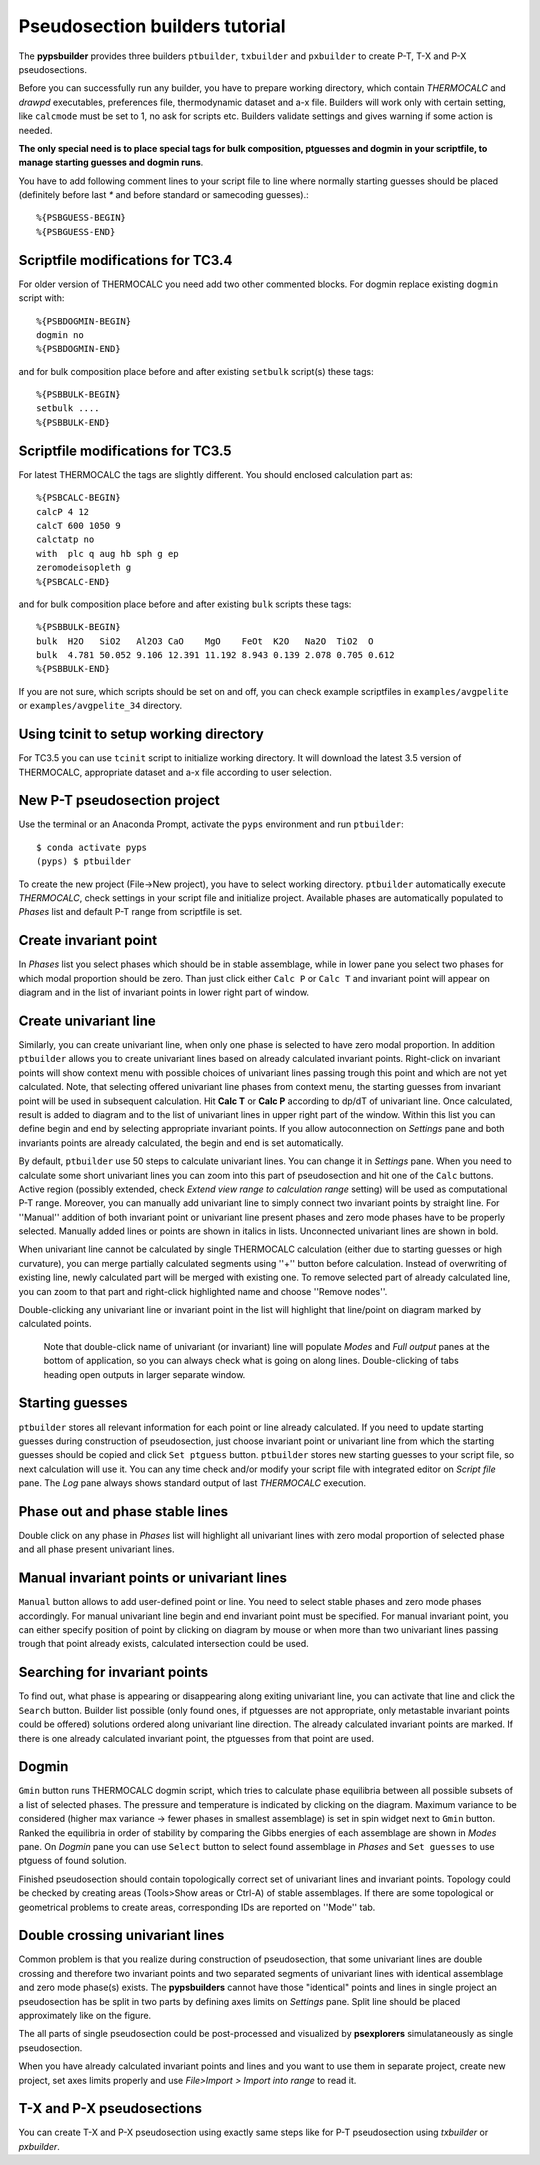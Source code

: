 Pseudosection builders tutorial
===============================

The **pypsbuilder** provides three builders ``ptbuilder``, ``txbuilder`` and
``pxbuilder`` to create P-T, T-X and P-X pseudosections.

Before you can successfully run any builder, you have to prepare working
directory, which contain `THERMOCALC` and `drawpd` executables, preferences
file, thermodynamic dataset and a-x file. Builders will work only with certain
setting, like ``calcmode`` must be set to 1, no ask for scripts etc.
Builders validate settings and gives warning if some action is needed.

**The only special need is to place special tags for bulk composition, ptguesses
and dogmin in your scriptfile, to manage starting guesses and dogmin runs**.

You have to add following comment lines to your script file to line where
normally starting guesses should be placed (definitely before last `*` and
before standard or samecoding guesses).::

		%{PSBGUESS-BEGIN}
		%{PSBGUESS-END}

Scriptfile modifications for TC3.4
----------------------------------

For older version of THERMOCALC you need add two other commented blocks. For
dogmin replace existing ``dogmin`` script with::

		%{PSBDOGMIN-BEGIN}
		dogmin no
		%{PSBDOGMIN-END}

and for bulk composition place before and after existing ``setbulk`` script(s)
these tags::

		%{PSBBULK-BEGIN}
		setbulk ....
		%{PSBBULK-END}

Scriptfile modifications for TC3.5
----------------------------------

For latest THERMOCALC the tags are slightly different. You should enclosed calculation part as::

		%{PSBCALC-BEGIN}
		calcP 4 12
		calcT 600 1050 9
		calctatp no
		with  plc q aug hb sph g ep
		zeromodeisopleth g
		%{PSBCALC-END}

and for bulk composition place before and after existing ``bulk`` scripts
these tags::

		%{PSBBULK-BEGIN}
		bulk  H2O   SiO2   Al2O3 CaO    MgO    FeOt  K2O   Na2O  TiO2  O
		bulk  4.781 50.052 9.106 12.391 11.192 8.943 0.139 2.078 0.705 0.612
		%{PSBBULK-END}

If you are not sure, which scripts should be set on and off, you can check
example scriptfiles in ``examples/avgpelite`` or ``examples/avgpelite_34`` directory.

Using tcinit to setup working directory
---------------------------------------

For TC3.5 you can use ``tcinit`` script to initialize working directory.
It will download the latest 3.5 version of THERMOCALC, appropriate dataset
and a-x file according to user selection.


New P-T pseudosection project
-----------------------------

Use the terminal or an Anaconda Prompt, activate the ``pyps`` environment and
run ``ptbuilder``::

		$ conda activate pyps
		(pyps) $ ptbuilder

To create the new project (File->New project), you have to select working
directory. ``ptbuilder`` automatically execute `THERMOCALC`, check settings in your
script file and initialize project. Available phases are automatically
populated to `Phases` list and default P-T range from scriptfile is set.

.. image:: images/psbuilder_init.png

Create invariant point
----------------------

In *Phases* list you select phases which should be in stable assemblage, while
in lower pane you select two phases for which modal proportion should be zero.
Than just click either ``Calc P`` or ``Calc T`` and invariant point will appear
on diagram and in the list of invariant points in lower right part of window.

.. image:: images/psbuilder_inv.png

Create univariant line
----------------------

Similarly, you can create univariant line, when only one phase is selected to
have zero modal proportion. In addition ``ptbuilder`` allows you to create
univariant lines based on already calculated invariant points. Right-click on
invariant points will show context menu with possible choices of univariant
lines passing trough this point and which are not yet calculated. Note, that
selecting offered univariant line phases from context menu, the starting guesses
from invariant point will be used in subsequent calculation. Hit **Calc T**
or **Calc P** according to dp/dT of univariant line. Once calculated, result is
added to diagram and to the list of univariant lines in upper right part of the
window. Within this list you can define begin and end by selecting appropriate
invariant points. If you allow autoconnection on `Settings` pane and both
invariants points are already calculated, the begin and end is set automatically.

.. image:: images/psbuilder_uni.png

By default, ``ptbuilder`` use 50 steps to calculate univariant lines. You can
change it in `Settings` pane. When you need to calculate some short univariant
lines you can zoom into this part of pseudosection and hit one of the ``Calc``
buttons. Active region (possibly extended, check *Extend view range to
calculation range* setting) will be used as computational P-T range. Moreover,
you can manually add univariant line to simply connect two invariant points by
straight line. For ''Manual'' addition of both invariant point or univariant
line present phases and zero mode phases have to be properly selected. Manually
added lines or points are shown in italics in lists. Unconnected univariant
lines are shown in bold.

When univariant line cannot be calculated by single THERMOCALC calculation
(either due to starting guesses or high curvature), you can merge partially
calculated segments using ''+'' button before calculation. Instead of overwriting
of existing line, newly calculated part will be merged with existing one. To
remove selected part of already calculated line, you can zoom to that part and
right-click highlighted name and choose ''Remove nodes''.

Double-clicking any univariant line or invariant point in the list will
highlight that line/point on diagram marked by calculated points.

.. highlights::

   Note that double-click name of univariant (or invariant) line will populate
   `Modes` and `Full output` panes at the bottom of application, so you can
   always check what is going on along lines. Double-clicking of tabs heading
   open outputs in larger separate window.

.. image:: images/psbuilder_modes.png

Starting guesses
----------------

``ptbuilder`` stores all relevant information for each point or line already
calculated. If you need to update starting guesses during construction of
pseudosection, just choose invariant point or univariant line from which the
starting guesses should be copied and click ``Set ptguess`` button.
``ptbuilder`` stores new starting guesses to your script file, so next
calculation will use it. You can any time check and/or modify your script file
with integrated editor on `Script file` pane. The `Log` pane always shows
standard output of last `THERMOCALC` execution.

Phase out and phase stable lines
--------------------------------

Double click on any phase in *Phases* list will highlight all univariant lines
with zero modal proportion of selected phase and all phase present univariant
lines.

.. image:: images/psbuilder_highlight.png

Manual invariant points or univariant lines
-------------------------------------------

``Manual`` button allows to add user-defined point or line. You need to select
stable phases and zero mode phases accordingly. For manual univariant line
begin and end invariant point must be specified. For manual invariant point, you
can either specify position of point by clicking on diagram by mouse or when
more than two univariant lines passing trough that point already exists,
calculated intersection could be used.

Searching for invariant points
------------------------------

To find out, what phase is appearing or disappearing along exiting univariant
line, you can activate that line and click the ``Search`` button. Builder list
possible (only found ones, if ptguesses are not appropriate, only metastable
invariant points could be offered) solutions ordered along univariant line
direction. The already calculated invariant points are marked. If there is
one already calculated invariant point, the ptguesses from that point are used.

.. image:: images/invsearch.png

Dogmin
------

``Gmin`` button runs THERMOCALC dogmin script, which tries to calculate phase
equilibria between all possible subsets of a list of selected phases. The
pressure and temperature is indicated by clicking on the diagram. Maximum
variance to be considered (higher max variance -> fewer phases in smallest
assemblage) is set in spin widget next to ``Gmin`` button. Ranked the equilibria
in order of stability by comparing the Gibbs energies of each assemblage are
shown in *Modes* pane.  On *Dogmin* pane you can use ``Select`` button to select
found assemblage in *Phases* and ``Set guesses`` to use ptguess of found
solution.

.. image:: images/psbuilder_dogmin.png

Finished pseudosection should contain topologically correct set of univariant
lines and invariant points. Topology could be checked by creating areas
(Tools>Show areas or Ctrl-A) of stable assemblages. If there are some topological
or geometrical problems to create areas, corresponding IDs are reported on
''Mode'' tab.

.. image:: images/psbuilder_finished.png

.. image:: images/psbuilder_areas.png

Double crossing univariant lines
--------------------------------

Common problem is that you realize during construction of pseudosection, that
some univariant lines are double crossing and therefore two invariant points
and two separated segments of univariant lines with identical assemblage and
zero mode phase(s) exists. The **pypsbuilders** cannot have those "identical"
points and lines in single project an pseudosection has be split in two
parts by defining axes limits on `Settings` pane. Split line should be
placed approximately like on the figure.

.. image:: images/crossing.png

The all parts of single pseudosection could be post-processed and visualized
by **psexplorers** simulataneously as single pseudosection.

When you have already calculated invariant points and lines and you want to use
them in separate project, create new project, set axes limits properly and
use `File>Import > Import into range` to read it.

T-X and P-X pseudosections
--------------------------

You can create T-X and P-X pseudosection using exactly same steps like for P-T
pseudosection using `txbuilder` or `pxbuilder`.
